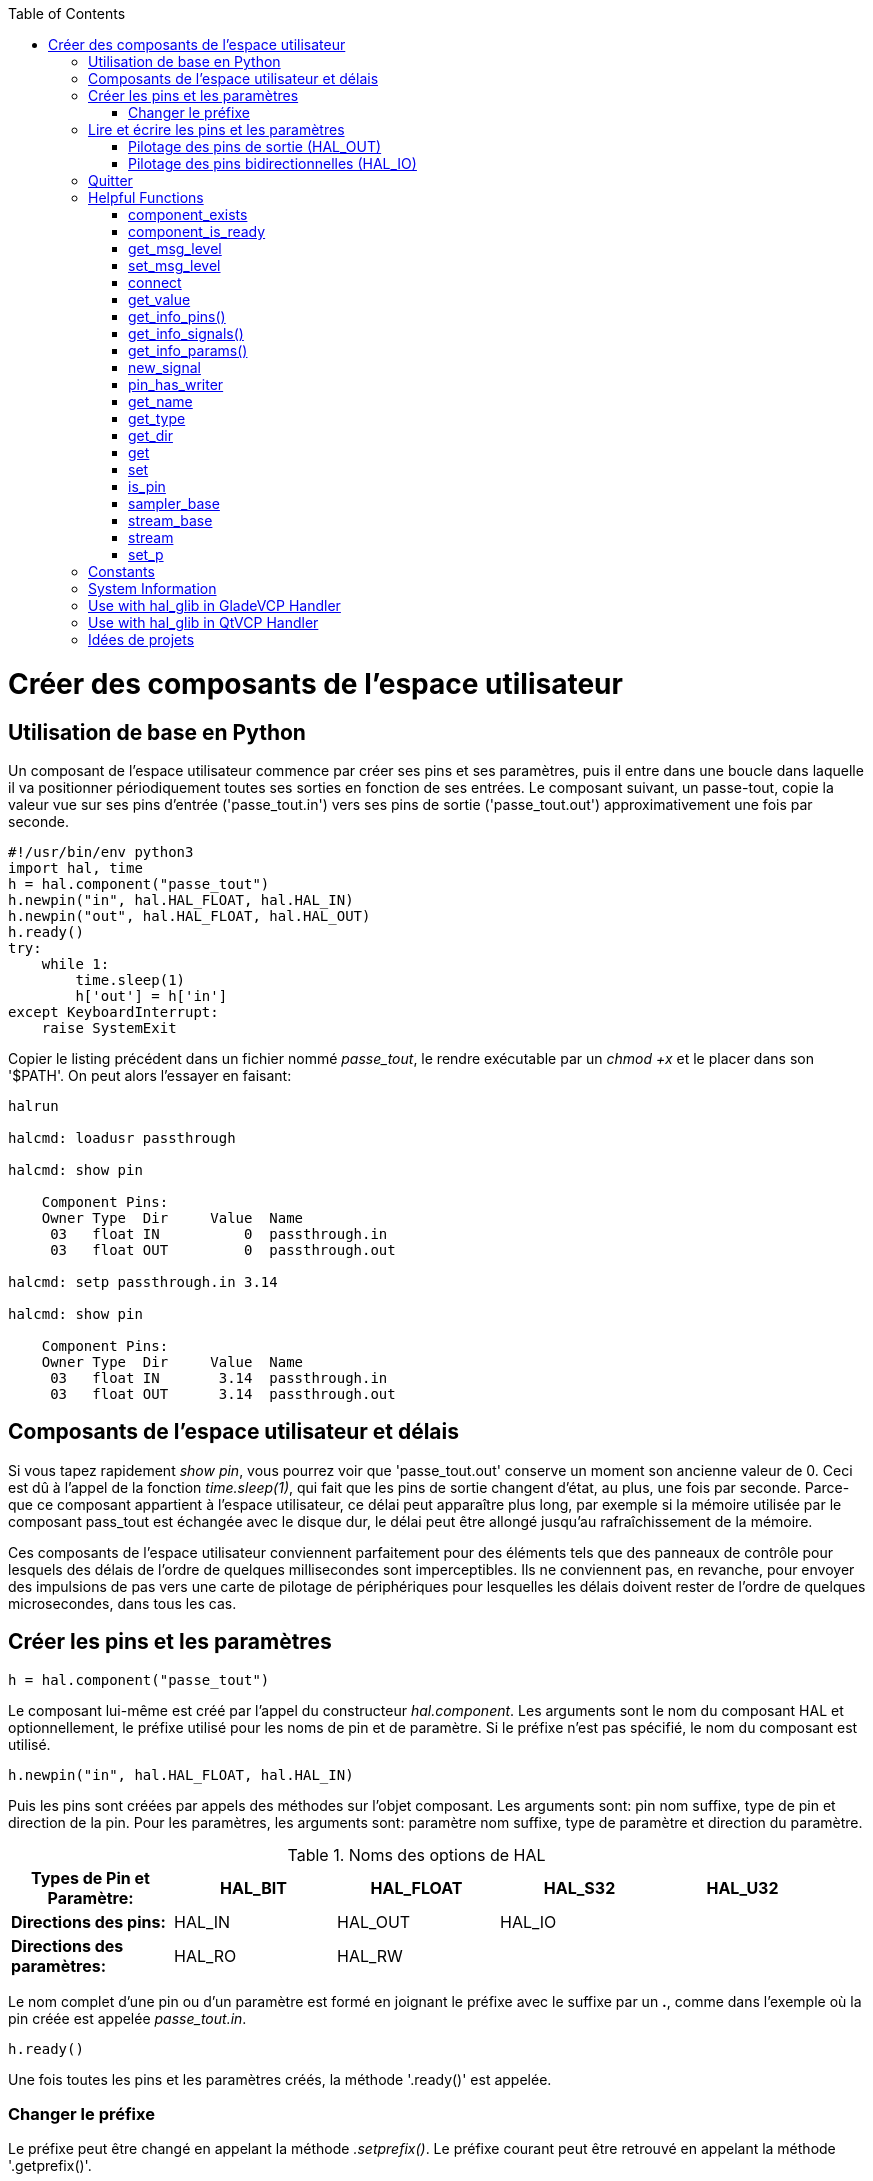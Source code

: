 :lang: fr
:toc:

[[cha:halmodule]](((Creating Userspace Python Components)))

= Créer des composants de l'espace utilisateur

== Utilisation de base en Python

Un composant de l'espace utilisateur commence par créer ses pins et
ses paramètres, puis il entre dans une boucle dans laquelle il va
positionner périodiquement toutes ses sorties en fonction de ses
entrées. Le composant suivant, un passe-tout, copie la valeur vue sur
ses pins d'entrée ('passe_tout.in') vers ses pins de sortie
('passe_tout.out') approximativement une fois par seconde.

[source,c]
----
#!/usr/bin/env python3
import hal, time
h = hal.component("passe_tout")
h.newpin("in", hal.HAL_FLOAT, hal.HAL_IN)
h.newpin("out", hal.HAL_FLOAT, hal.HAL_OUT)
h.ready()
try:
    while 1:
        time.sleep(1)
        h['out'] = h['in']
except KeyboardInterrupt:
    raise SystemExit
----

Copier le listing précédent dans un fichier nommé _passe_tout_, le
rendre exécutable par un _chmod +x_ et le placer dans son '$PATH'.
On peut alors l'essayer en faisant:

----
halrun

halcmd: loadusr passthrough

halcmd: show pin

    Component Pins:
    Owner Type  Dir     Value  Name
     03   float IN          0  passthrough.in
     03   float OUT         0  passthrough.out

halcmd: setp passthrough.in 3.14

halcmd: show pin

    Component Pins:
    Owner Type  Dir     Value  Name
     03   float IN       3.14  passthrough.in
     03   float OUT      3.14  passthrough.out
----

== Composants de l'espace utilisateur et délais

Si vous tapez rapidement _show pin_, vous pourrez voir que
'passe_tout.out' conserve un moment son ancienne valeur de 0. Ceci
est dû à l'appel de la fonction _time.sleep(1)_, qui fait que les pins
de sortie changent d'état, au plus, une fois par seconde.
Parce-que ce composant appartient à l'espace utilisateur,
ce délai peut apparaître plus long, par exemple si la mémoire utilisée
par le composant pass_tout est échangée avec le disque dur,
le délai peut être allongé jusqu'au rafraîchissement de la mémoire.

Ces composants de l'espace utilisateur conviennent parfaitement pour
des éléments tels que des panneaux de contrôle pour lesquels des délais
de l'ordre de quelques millisecondes sont imperceptibles. Ils ne
conviennent pas, en revanche, pour envoyer des impulsions de pas vers
une carte de pilotage de périphériques pour lesquelles les délais
doivent rester de l'ordre de quelques microsecondes, dans tous les
cas.

== Créer les pins et les paramètres

----
h = hal.component("passe_tout")
----

Le composant lui-même est créé par l'appel du constructeur
_hal.component_. Les arguments sont le nom du composant HAL et
optionnellement, le préfixe utilisé pour les noms de pin et de paramètre.
Si le préfixe n'est pas spécifié, le nom du composant est utilisé.

----
h.newpin("in", hal.HAL_FLOAT, hal.HAL_IN)
----

Puis les pins sont créées par appels des méthodes sur l'objet
composant. Les arguments sont: pin nom suffixe, type de pin et
direction de la pin. Pour les paramètres, les arguments sont: paramètre
nom suffixe, type de paramètre et direction du paramètre.

.Noms des options de HAL

[width="95%", options="header"]
|========================================
|*Types de Pin et Paramètre:* | HAL_BIT | HAL_FLOAT | HAL_S32 | HAL_U32
|*Directions des pins:*       | HAL_IN  | HAL_OUT   | HAL_IO  |
|*Directions des paramètres:* | HAL_RO  | HAL_RW    |         |
|========================================

Le nom complet d'une pin ou d'un paramètre est formé en joignant le
préfixe avec le suffixe par un *.*, comme dans l'exemple où la pin
créée est appelée _passe_tout.in_.

----
h.ready()
----

Une fois toutes les pins et les paramètres créés, la méthode '.ready()'
est appelée.

=== Changer le préfixe

Le préfixe peut être changé en appelant la méthode _.setprefix()_. Le
préfixe courant peut être retrouvé en appelant la méthode '.getprefix()'.

== Lire et écrire les pins et les paramètres

Pour les pins et les paramètres qui sont aussi des identifiants
Python, la valeur est accessible ou ajustable en utilisant la syntaxe
des attributs suivante:

----
h.out = h.in
----

Pour les pins et les paramètres qui sont aussi des identifiants
Python, la valeur est accessible ou ajustable en utilisant la syntaxe
de sous-script suivante:

----
h['out'] = h['in']
----

To see all pins with their values, getpins returns all values in a dictionary
of that component.

----
h.getpins()
>>>{'in': 0.0, 'out': 0.0}
----

=== Pilotage des pins de sortie (HAL_OUT)

Périodiquement, habituellement dans le temps de réponse de l'horloge,
toutes les pins HAL_OUT doivent être _pilotées_ en leur assignant une
nouvelle valeur. Ceci doit être fait que la valeur soit différente ou
non de la valeur précédemment assignée. Quand la pin est connectée au
signal, l'ancienne valeur de sortie n'est pas copiée vers le signal, la
valeur correcte n'apparaîtra donc sur le signal qu'une fois que le
composant lui aura assigné une nouvelle valeur.

=== Pilotage des pins bidirectionnelles (HAL_IO)

La règle mentionnée ci-dessus ne s'applique pas aux pins
bidirectionnelles. Au lieux de cela, une pin bidirectionnelle doit
seulement être pilotée par le composant et quand le composant souhaite
changer sa valeur. Par exemple, dans l'interface codeur, le composant
codeur positionne seulement la pin _index-enable_ à _FALSE_ quand une
impulsion d'index est vue et que l'ancienne valeur est _TRUE_, mais ne
la positionne jamais à _TRUE_. Positionner de manière répétitive la
pin à _FALSE_ pourrait faire qu'un autre composant connecté agisse
comme si une nouvelle impulsion d'index avait été vue.

== Quitter

Une requête _halcmd unload_ pour le composant est délivrée comme une
exception _KeyboardInterrupt_ . Quand une requête de déchargement
arrive, le processus doit quitter
 dans un court laps de temps ou appeler la méthode _.exit()_ sur le
composant si un travail substantiel, comme la lecture ou
l'écriture de fichiers, doit être fourni pour terminer le processus
d'arrêt.

== Helpful Functions

=== component_exists

Does the specified component exist at this time. +
Example: +
hal.component_exists("testpanel") +

=== component_is_ready

Is the specified component ready at this time. +
Example: +
hal.component_is_ready("testpanel") +

=== get_msg_level

Get the current Realtime msg level. +

=== set_msg_level

set the current Realtime msg level. +
used for debugging information. +

=== connect

Connect a pin to a signal. +
example: +
hal.connect("pinname","signal_name")

=== get_value

read a pin, param or signal directly. +
example: +
value = hal.get_value("iocontrol.0.emc-enable-in") +

=== get_info_pins()

returns a list of dicts of all system pins. +
[source,python]
----
listOfDicts = hal.get_info_pins()
pinName1 = listOfDicts[0].get('NAME')
pinValue1 = listOfDicts[0].get('VALUE')
pinDirection1 = listOfDicts[0].get('DIRECTION')
----

=== get_info_signals()
returns a list of dicts of all system signals. +
[source,python]
----
listOfDicts = hal.get_info_signals()
signalName1 = listOfDicts[0].get('NAME')
signalValue1 = listOfDicts[0].get('VALUE')
driverPin1 = listOfDicts[0].get('DRIVER')
----
=== get_info_params()

returns a list of dicts of all system parameters. +
[source,python]
----
listOfDicts = hal.get_info_params()
paramName1 = listOfDicts[0].get('NAME')
paramValue1 = listOfDicts[0].get('VALUE')
----

=== new_signal

Create a New signal of the type specified. +
example" +
hal.new_sig("signalname",hal.HAL_BIT)

=== pin_has_writer

Does the specified pin have a driving pin connected. +
Returns True or False. +
h.in.pin_has_writer()

=== get_name
Get the HAL object name +
h.in.get_name() +
return a string

=== get_type
Get the HAL object's type +
h.in.get_type() +
returns an integer

=== get_dir
Get the HAL object direction type +
h.in.get_dir() +
returns an integer

=== get
get the HAL object value +
h.in.get()

=== set
set the HAL object value +
h.out.set(10)

=== is_pin
Is the object a pin or parameter? +
h.in.is_pin() +
returns bool

=== sampler_base

TODO +

=== stream_base

TODO +

=== stream

TODO +

=== set_p

Set a pin value of any pin in the HAL system. +
example: +
hal.set_p("pinname","10") +

== Constants

Use These To specify details rather then the value they hold.

* HAL_BIT

* HAL_FLOAT

* HAL_S32

* HAL_U32

* HAL_IN

* HAL_OUT

* HAL_RO

* HAL_RW

* MSG_NONE

* MSG_ALL

* MSG_DBG

* MSG_ERR

* MSG_INFO

* MSG_WARN

== System Information

Read these to acquire information about the realtime system.

* is_kernelspace

* is_rt

* is_sim

* is_userspace

== Use with hal_glib in GladeVCP Handler

GladeVCP uses the hal_glib library, which can be used to connect a "watcher" signal on a HAL input pin. +
This signal can be used to register a function to call when the HAL pin changes state. +

One must import the module and the hal module:

[source,python]
----
import hal_glib
import hal
----

Then make a pin and connect a 'value-changed' (the watcher) signal to a function call:
[source,python]
----
class HandlerClass:
    def __init__(self, halcomp,builder,useropts):
        self.example_trigger = hal_glib.GPin(halcomp.newpin('example-trigger', hal.HAL_BIT, hal.HAL_IN))
        self.example_trigger.connect('value-changed', self._on_example_trigger_change)
----

And have a function to be called:

[source,python]
----
    def _on_example_trigger_change(self,pin,userdata=None):
        print "pin value changed to:" % (pin.get())
        print "pin name= %s" % (pin.get_name())
        print "pin type= %d" % (pin.get_type())

        # this can be called outside the function
        self.example_trigger.get()
----

== Use with hal_glib in QtVCP Handler
QtVCP uses the hal_glib library, which can be used to connect a "watcher" signal on a HAL input pin. +
This signal can be used to register a function to call when the HAL pin changes state. +

One must import the hal module:

[source,python]
----
import hal
----

Then make a pin and connect a 'value_changed' (the watcher) signal to a function call:

[source,python]
----
    ########################
    # **** INITIALIZE **** #
    ########################
    # widgets allows access to  widgets from the qtvcp files
    # at this point the widgets and hal pins are not instantiated
    def __init__(self, halcomp,widgets,paths):
        self.hal = halcomp
        self.testPin = self.hal.newpin('test-pin', hal.HAL_BIT, hal.HAL_IN)
        self.testPin.value_changed.connect(lambda s: self.setTestPin(s))
----

And have a function to be called.
This shows ways to get the pin value and information.

[source,python]
----
    #####################
    # general functions #
    #####################
    def setTestPin(self, data):
        print "Test pin value changed to:" % (data)
        print 'halpin object =', self.w.sender()
        print 'Halpin name: ',self.sender().text()
        print 'Halpin type: ',self.sender().get_type()

        # this can be called outside the function
        print self.testPin.get()
----



== Idées de projets

* Créer un panneau de contrôle extérieur avec boutons poussoirs,
  interrupteurs et voyants. Connecter le tout à un microcontrôleur et
  raccorder le microcontrôleur à un PC en utilisant une liaison série.
  Python est vraiment capable d'interfacer une liaison série grâce à son
  module http://pyserial.sourceforge.net/[pyserial] (Paquet 'python-serial', dans les dépôts universe d'Ubuntu)
* Relier un module d'affichage à LCD http://lcdproc.omnipotent.net/[LCDProc] et l'utiliser pour afficher les
  informations de votre choix (Paquet _lcdproc_, dans les dépôts universe d'Ubuntu)
* Créer un panneau de contrôle virtuel utilisant n'importe quelle
  librairie d'interface graphique supportée par Python (gtk, qt, wxwindows, etc)
